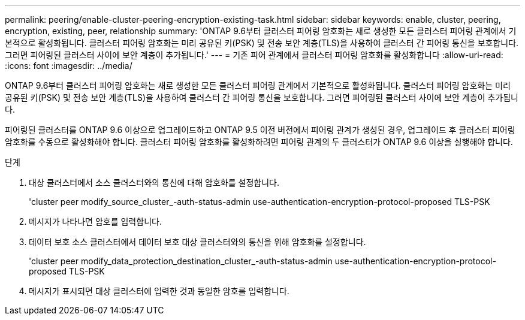 ---
permalink: peering/enable-cluster-peering-encryption-existing-task.html 
sidebar: sidebar 
keywords: enable, cluster, peering, encryption, existing, peer, relationship 
summary: 'ONTAP 9.6부터 클러스터 피어링 암호화는 새로 생성한 모든 클러스터 피어링 관계에서 기본적으로 활성화됩니다. 클러스터 피어링 암호화는 미리 공유된 키(PSK) 및 전송 보안 계층(TLS)을 사용하여 클러스터 간 피어링 통신을 보호합니다. 그러면 피어링된 클러스터 사이에 보안 계층이 추가됩니다.' 
---
= 기존 피어 관계에서 클러스터 피어링 암호화를 활성화합니다
:allow-uri-read: 
:icons: font
:imagesdir: ../media/


[role="lead"]
ONTAP 9.6부터 클러스터 피어링 암호화는 새로 생성한 모든 클러스터 피어링 관계에서 기본적으로 활성화됩니다. 클러스터 피어링 암호화는 미리 공유된 키(PSK) 및 전송 보안 계층(TLS)을 사용하여 클러스터 간 피어링 통신을 보호합니다. 그러면 피어링된 클러스터 사이에 보안 계층이 추가됩니다.

피어링된 클러스터를 ONTAP 9.6 이상으로 업그레이드하고 ONTAP 9.5 이전 버전에서 피어링 관계가 생성된 경우, 업그레이드 후 클러스터 피어링 암호화를 수동으로 활성화해야 합니다. 클러스터 피어링 암호화를 활성화하려면 피어링 관계의 두 클러스터가 ONTAP 9.6 이상을 실행해야 합니다.

.단계
. 대상 클러스터에서 소스 클러스터와의 통신에 대해 암호화를 설정합니다.
+
'cluster peer modify_source_cluster_-auth-status-admin use-authentication-encryption-protocol-proposed TLS-PSK

. 메시지가 나타나면 암호를 입력합니다.
. 데이터 보호 소스 클러스터에서 데이터 보호 대상 클러스터와의 통신을 위해 암호화를 설정합니다.
+
'cluster peer modify_data_protection_destination_cluster_-auth-status-admin use-authentication-encryption-protocol-proposed TLS-PSK

. 메시지가 표시되면 대상 클러스터에 입력한 것과 동일한 암호를 입력합니다.

